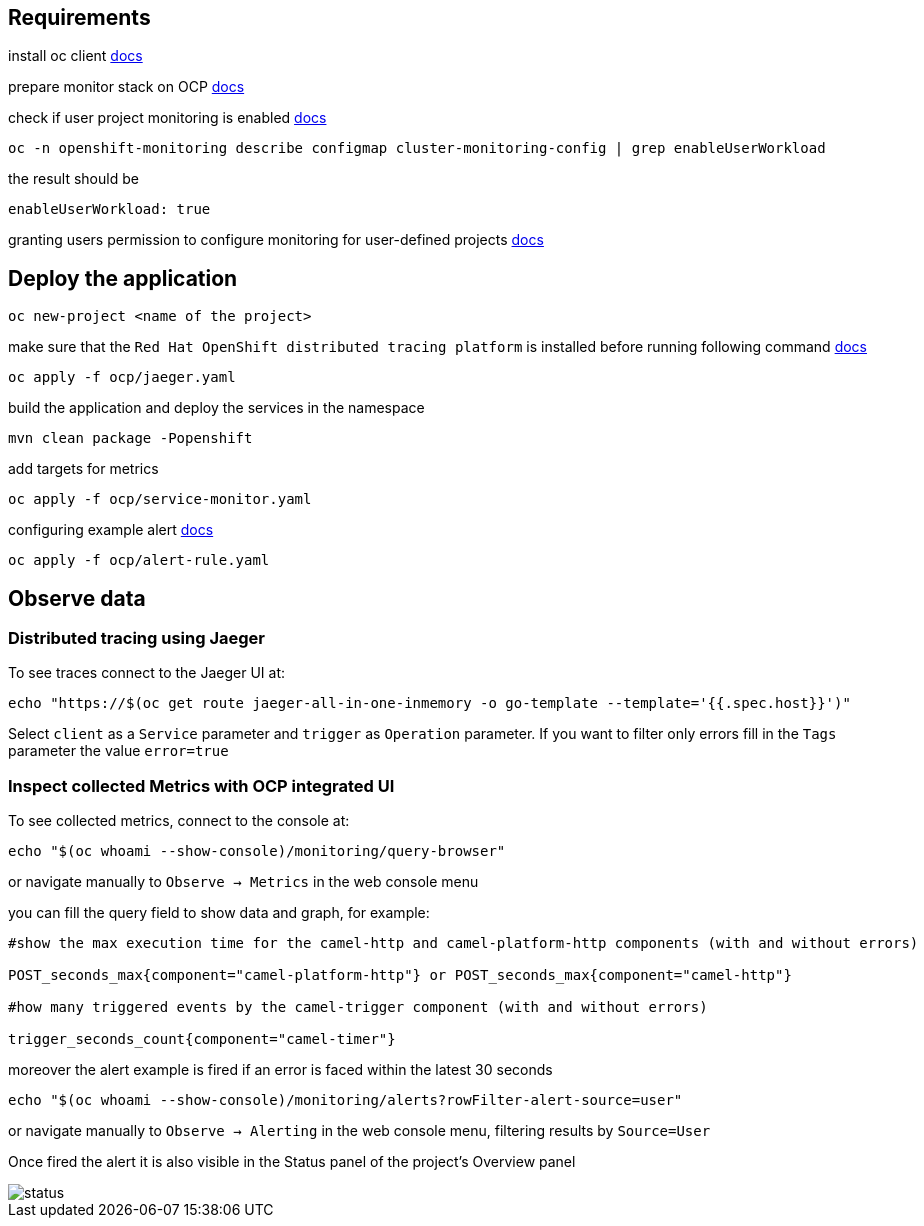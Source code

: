 ## Requirements

install oc client https://docs.openshift.com/container-platform/4.13/cli_reference/openshift_cli/getting-started-cli.html[docs]

prepare monitor stack on OCP https://access.redhat.com/documentation/en-us/openshift_container_platform/4.13/html-single/monitoring/index#configuring-the-monitoring-stack[docs]

check if user project monitoring is enabled https://access.redhat.com/documentation/en-us/openshift_container_platform/4.13/html-single/monitoring/index#enabling-monitoring-for-user-defined-projects[docs]
----
oc -n openshift-monitoring describe configmap cluster-monitoring-config | grep enableUserWorkload
----
the result should be
----
enableUserWorkload: true
----
granting users permission to configure monitoring for user-defined projects https://access.redhat.com/documentation/en-us/openshift_container_platform/4.14/html/monitoring/enabling-monitoring-for-user-defined-projects[docs]

## Deploy the application
----
oc new-project <name of the project>
----
make sure that the `Red Hat OpenShift distributed tracing platform` is installed before running following command https://docs.openshift.com/container-platform/latest/distr_tracing/distr_tracing_jaeger/distr-tracing-jaeger-installing.html#distr-tracing-jaeger-operator-install_dist-tracing-jaeger-installing[docs]
----
oc apply -f ocp/jaeger.yaml
----
build the application and deploy the services in the namespace
----
mvn clean package -Popenshift
----

add targets for metrics

----
oc apply -f ocp/service-monitor.yaml
----

configuring example alert https://docs.openshift.com/container-platform/latest/monitoring/managing-alerts.html#creating-alerting-rules-for-user-defined-projects_managing-alerts[docs]

----
oc apply -f ocp/alert-rule.yaml
----

## Observe data

### Distributed tracing using Jaeger

To see traces connect to the Jaeger UI at:
----
echo "https://$(oc get route jaeger-all-in-one-inmemory -o go-template --template='{{.spec.host}}')"
----
Select `client` as a `Service` parameter and `trigger` as `Operation` parameter.
If you want to filter only errors fill in the `Tags` parameter the value `error=true`

### Inspect collected Metrics with OCP integrated UI

To see collected metrics, connect to the console at:
----
echo "$(oc whoami --show-console)/monitoring/query-browser"
----
or navigate manually to `Observe -> Metrics` in the web console menu

you can fill the query field to show data and graph, for example:

----
#show the max execution time for the camel-http and camel-platform-http components (with and without errors)

POST_seconds_max{component="camel-platform-http"} or POST_seconds_max{component="camel-http"}

#how many triggered events by the camel-trigger component (with and without errors)

trigger_seconds_count{component="camel-timer"}
----

moreover the alert example is fired if an error is faced within the latest 30 seconds
----
echo "$(oc whoami --show-console)/monitoring/alerts?rowFilter-alert-source=user"
----
or navigate manually to `Observe -> Alerting` in the web console menu, filtering results by `Source=User`

Once fired the alert it is also visible in the Status panel of the project's Overview panel

image::resources/status.png[]
